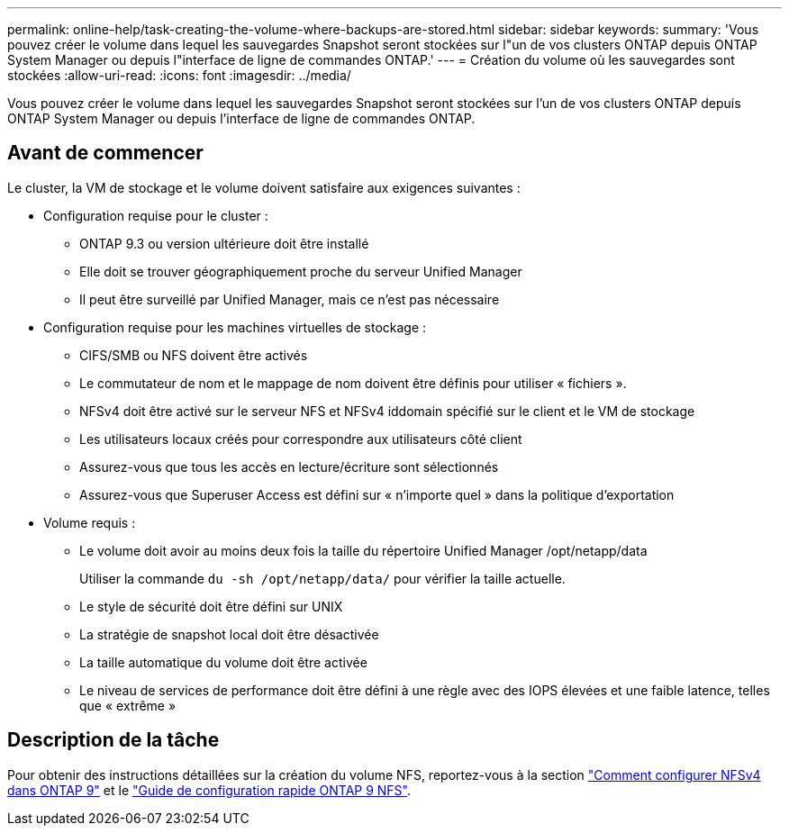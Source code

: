 ---
permalink: online-help/task-creating-the-volume-where-backups-are-stored.html 
sidebar: sidebar 
keywords:  
summary: 'Vous pouvez créer le volume dans lequel les sauvegardes Snapshot seront stockées sur l"un de vos clusters ONTAP depuis ONTAP System Manager ou depuis l"interface de ligne de commandes ONTAP.' 
---
= Création du volume où les sauvegardes sont stockées
:allow-uri-read: 
:icons: font
:imagesdir: ../media/


[role="lead"]
Vous pouvez créer le volume dans lequel les sauvegardes Snapshot seront stockées sur l'un de vos clusters ONTAP depuis ONTAP System Manager ou depuis l'interface de ligne de commandes ONTAP.



== Avant de commencer

Le cluster, la VM de stockage et le volume doivent satisfaire aux exigences suivantes :

* Configuration requise pour le cluster :
+
** ONTAP 9.3 ou version ultérieure doit être installé
** Elle doit se trouver géographiquement proche du serveur Unified Manager
** Il peut être surveillé par Unified Manager, mais ce n'est pas nécessaire


* Configuration requise pour les machines virtuelles de stockage :
+
** CIFS/SMB ou NFS doivent être activés
** Le commutateur de nom et le mappage de nom doivent être définis pour utiliser « fichiers ».
** NFSv4 doit être activé sur le serveur NFS et NFSv4 iddomain spécifié sur le client et le VM de stockage
** Les utilisateurs locaux créés pour correspondre aux utilisateurs côté client
** Assurez-vous que tous les accès en lecture/écriture sont sélectionnés
** Assurez-vous que Superuser Access est défini sur « n'importe quel » dans la politique d'exportation


* Volume requis :
+
** Le volume doit avoir au moins deux fois la taille du répertoire Unified Manager /opt/netapp/data
+
Utiliser la commande `du -sh /opt/netapp/data/` pour vérifier la taille actuelle.

** Le style de sécurité doit être défini sur UNIX
** La stratégie de snapshot local doit être désactivée
** La taille automatique du volume doit être activée
** Le niveau de services de performance doit être défini à une règle avec des IOPS élevées et une faible latence, telles que « extrême »






== Description de la tâche

Pour obtenir des instructions détaillées sur la création du volume NFS, reportez-vous à la section https://kb.netapp.com/Advice_and_Troubleshooting/Data_Storage_Software/ONTAP_OS/How_to_configure_NFSv4_in_Cluster-Mode["Comment configurer NFSv4 dans ONTAP 9"] et le http://docs.netapp.com/ontap-9/topic/com.netapp.doc.exp-nfsv3-cg/home.html["Guide de configuration rapide ONTAP 9 NFS"].
